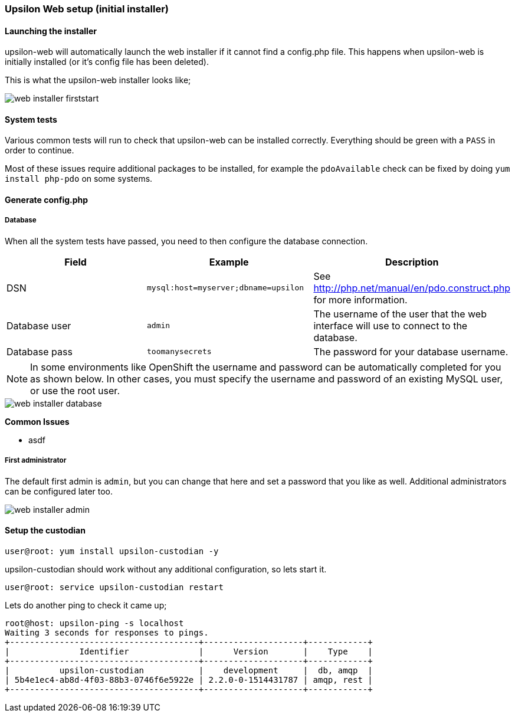 Upsilon Web setup (initial installer)
~~~~~~~~~~~~~~~~~~~~~~~~~~~~~~~~~~~~~

#### Launching the installer

upsilon-web will automatically launch the web installer if it cannot find a
config.php file. This happens when upsilon-web is initially installed (or it's
config file has been deleted).  

This is what the upsilon-web installer looks like;

image::images/screenshots/web-installer-firststart.png[]

#### System tests

Various common tests will run to check that upsilon-web can be installed
correctly. Everything should be green with a `PASS` in order to continue.

Most of these issues require additional packages to be installed, for example
the `pdoAvailable` check can be fixed by doing `yum install php-pdo` on some
systems.

#### Generate config.php

##### Database

When all the system tests have passed, you need to then configure the database
connection. 

[options="header"]
|==============================================================================
| Field          | Example                              | Description  
| DSN            | `mysql:host=myserver;dbname=upsilon` | See http://php.net/manual/en/pdo.construct.php for more information.
| Database user  | `admin`                              | The username of the user that the web interface will use to connect to the database.
| Database pass  | `toomanysecrets`                     | The password for your database username.
|==============================================================================

NOTE:  In some environments like OpenShift the username and password can be automatically completed for you as shown below. In other cases, you must specify the username and password of an existing MySQL user, or use the root user.

[caption="The web installer screen showing the database setup"]
image::images/screenshots/web-installer-database.png[]

**Common Issues**

* asdf

##### First administrator

The default first admin is `admin`, but you can change that here and set a
password that you like as well. Additional administrators can be configured
later too.

image::images/screenshots/web-installer-admin.png[]

Setup the custodian 
^^^^^^^^^^^^^^^^^^^

....
user@root: yum install upsilon-custodian -y
....

upsilon-custodian should work without any additional configuration, so lets
start it.

....
user@root: service upsilon-custodian restart
....

Lets do another ping to check it came up;

....
root@host: upsilon-ping -s localhost
Waiting 3 seconds for responses to pings.
+--------------------------------------+--------------------+------------+
|              Identifier              |      Version       |    Type    |
+--------------------------------------+--------------------+------------+
|          upsilon-custodian           |    development     |  db, amqp  |
| 5b4e1ec4-ab8d-4f03-88b3-0746f6e5922e | 2.2.0-0-1514431787 | amqp, rest |
+--------------------------------------+--------------------+------------+
....


